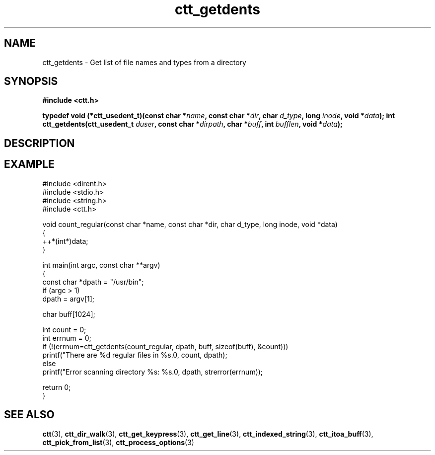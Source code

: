 .TH ctt_getdents 3 "\n[year]-\n[mo]-\n[dy]" "Linux"
.
.SH NAME
ctt_getdents - Get list of file names and types from a directory
.
.SH SYNOPSIS
.PP
.B #include <ctt.h>
.PP
.BI "typedef void (*ctt_usedent_t)(const char *" name ", const char *" dir ", char " d_type ", long " inode ", void *" data );
.
.BI "int ctt_getdents(ctt_usedent_t " duser ", const char *" dirpath ", char *" buff ", int " bufflen ", void *" data );
.
.SH DESCRIPTION
.
.SH EXAMPLE
.EX
#include <dirent.h>
#include <stdio.h>
#include <string.h>
#include <ctt.h>

void count_regular(const char *name, const char *dir, char d_type, long inode, void *data)
{
   ++*(int*)data;
}

int main(int argc, const char **argv)
{
   const char *dpath = "/usr/bin";
   if (argc > 1)
      dpath = argv[1];

   char buff[1024];

   int count = 0;
   int errnum = 0;
   if (!(errnum=ctt_getdents(count_regular, dpath, buff, sizeof(buff), &count)))
      printf("There are %d regular files in %s.\n", count, dpath);
   else
      printf("Error scanning directory %s: %s.\n", dpath, strerror(errnum));

   return 0;
}
.EE
.
.SH SEE ALSO
.BR ctt "(3), " ctt_dir_walk "(3), " ctt_get_keypress "(3), "
.BR ctt_get_line "(3), " ctt_indexed_string "(3), "
.BR ctt_itoa_buff "(3), "  ctt_pick_from_list "(3), "
.BR ctt_process_options "(3)"
